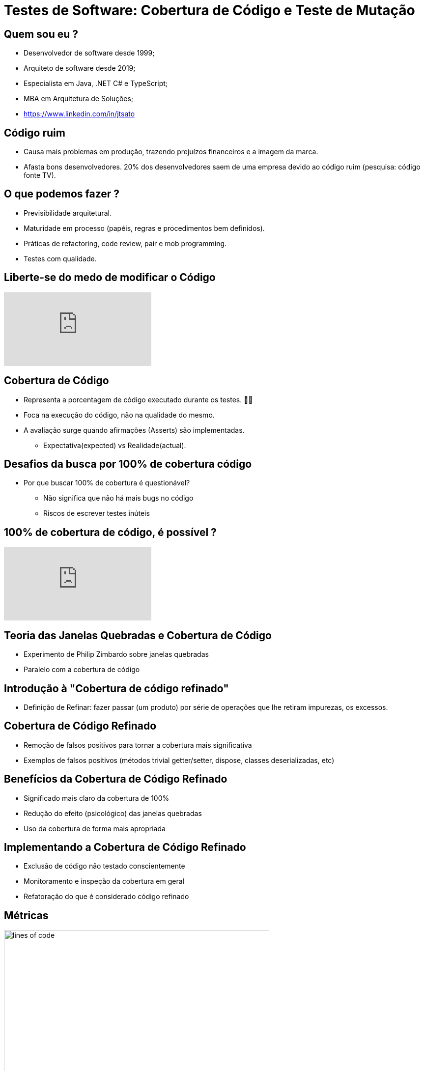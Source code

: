 :backend: revealjs
:revealjs_history: true
:revealjsdir: https://cdnjs.cloudflare.com/ajax/libs/reveal.js/3.4.1
:revealjs_theme: black
:source-highlighter: highlightjs
:imagesdir: images
:revealjs_transition: convex
:revealjs_plugin_zoom: enabled
:customcss: customcss.css

= Testes de Software: Cobertura de Código e Teste de Mutação

== Quem sou eu ?
* Desenvolvedor de software desde 1999;
* Arquiteto de software desde 2019;
* Especialista em Java, .NET C# e TypeScript;
* MBA em Arquitetura de Soluções;
* link:https://www.linkedin.com/in/jtsato/[https://www.linkedin.com/in/jtsato]

== Código ruim 
* Causa mais problemas em produção, trazendo prejuízos financeiros e a imagem da marca.
* Afasta bons desenvolvedores. 20% dos desenvolvedores saem de uma empresa devido ao código ruim (pesquisa: código fonte TV).

== O que podemos fazer ?
* Previsibilidade arquitetural.
* Maturidade em processo (papéis, regras e procedimentos bem definidos).
* Práticas de refactoring, code review, pair e mob programming.
* Testes com qualidade.

== Liberte-se do medo de modificar o Código
video::ycvaECDc31w[youtube,start=3860,end=4036,lang=pt,opts="cc_load_policy=1"]

== Cobertura de Código
* Representa a porcentagem de código executado durante os testes. 🕵️‍♂️
* Foca na execução do código, não na qualidade do mesmo.
* A avaliação surge quando afirmações (Asserts) são implementadas.
** Expectativa(expected) vs Realidade(actual).

== Desafios da busca por 100% de cobertura código
* Por que buscar 100% de cobertura é questionável?
** Não significa que não há mais bugs no código
** Riscos de escrever testes inúteis

== 100% de cobertura de código, é possível ?
video::kScFczWbwRM[youtube,start=2451,end=2565,lang=pt,opts="cc_load_policy=1"]

== Teoria das Janelas Quebradas e Cobertura de Código
* Experimento de Philip Zimbardo sobre janelas quebradas
* Paralelo com a cobertura de código

== Introdução à "Cobertura de código refinado"
* Definição de Refinar: fazer passar (um produto) por série de operações que lhe retiram impurezas, os excessos.

== Cobertura de Código Refinado
* Remoção de falsos positivos para tornar a cobertura mais significativa
* Exemplos de falsos positivos (métodos trivial getter/setter, dispose, classes deserializadas, etc)

== Benefícios da Cobertura de Código Refinado
* Significado mais claro da cobertura de 100%
* Redução do efeito (psicológico) das janelas quebradas
* Uso da cobertura de forma mais apropriada 

== Implementando a Cobertura de Código Refinado
* Exclusão de código não testado conscientemente
* Monitoramento e inspeção da cobertura em geral
* Refatoração do que é considerado código refinado

== Métricas
image::lines-of-code.png[height="540"]

== A Descoberta!
image::the-iceberg.png[]

== Teste de mutação ou Mutation Testing

== O que é teste de mutação?
* É o teste do teste.
* Afere, se quando a implementação é alterada, algum teste falha (se falhar 👍🏼).
* A alteração da implementação é feita pela ferramenta de mutação, criando outras versões (mutantes).

== !
image::thinking.png[]

== !
image::show-me.png[]

== Ferramentas de teste de mutação
* link:https://stryker-mutator.io[C#, Scala, Javascript: Stryker Mutator]
* link:https://pitest.org[Java: PIT aka pitest]
* link:https://mutmut.readthedocs.io/en/latest[Python: mutmut]
* link:https://github.com/zimmski/go-mutesting[Go: mutesting]

== Resumo
* É usado para criar novos testes e avaliar a qualidade dos testes existentes;
* Te faz um desenvolvedor melhor;
* Pode simplificar a implementação;
* Te ajuda a encontrar possibilidades não validadas;

== Realidade
- Regra do escoteiro (deixar o código melhor do que estava antes de alterá-lo).
- Manter um bom código e controlar o débito técnico é bom para a empresa e é bom para o desenvolvedor.

== !
image::kahoot.jpg[background,size=contain]

== !
image::the-end.png[height="540"]
